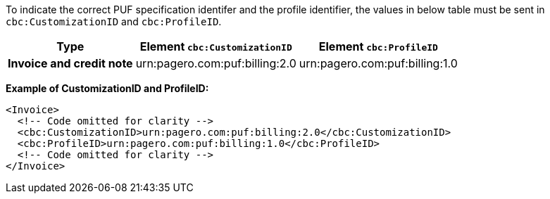 To indicate the correct PUF specification identifer and the profile identifier, the values in below table must be sent in `cbc:CustomizationID` and `cbc:ProfileID`.

[%autowidth.stretch]
|===
|Type |Element `cbc:CustomizationID` |Element `cbc:ProfileID`

|*Invoice and credit note*
|urn:pagero.com:puf:billing:2.0
|urn:pagero.com:puf:billing:1.0

|===

*Example of CustomizationID and ProfileID:*
[source,xml]
----
<Invoice>
  <!-- Code omitted for clarity -->
  <cbc:CustomizationID>urn:pagero.com:puf:billing:2.0</cbc:CustomizationID>
  <cbc:ProfileID>urn:pagero.com:puf:billing:1.0</cbc:ProfileID>
  <!-- Code omitted for clarity -->
</Invoice>
----
